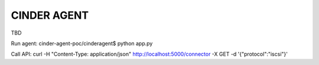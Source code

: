 ============
CINDER AGENT
============

TBD

Run agent:
cinder-agent-poc/cinderagent$ python app.py

Call API:
curl -H "Content-Type: application/json" http://localhost:5000/connector -X GET -d '{"protocol":"iscsi"}'
